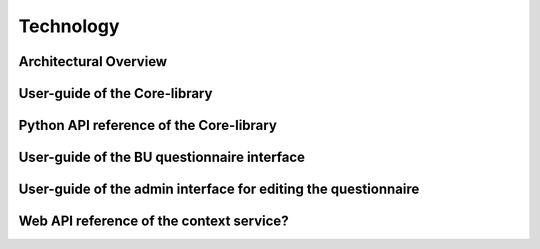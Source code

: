 Technology
=================================

Architectural Overview
------------

User-guide of the Core-library
------------

Python API reference of the Core-library
------------

User-guide of the BU questionnaire interface
------------

User-guide of the admin interface for editing the questionnaire
------------

Web API reference of the context service?
------------
